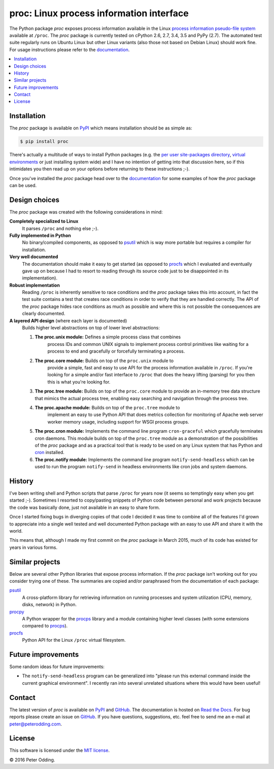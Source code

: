proc: Linux process information interface
=========================================

.. image:: https://travis-ci.org/xolox/python-proc.svg?branch=master
   :target: https://travis-ci.org/xolox/python-proc

.. image:: https://coveralls.io/repos/xolox/python-proc/badge.svg?branch=master
   :target: https://coveralls.io/r/xolox/python-proc?branch=master

The Python package `proc` exposes process information available in the Linux
`process information pseudo-file system`_ available at ``/proc``. The `proc`
package is currently tested on cPython 2.6, 2.7, 3.4, 3.5 and PyPy (2.7). The
automated test suite regularly runs on Ubuntu Linux but other Linux variants
(also those not based on Debian Linux) should work fine. For usage instructions
please refer to the documentation_.

.. contents::
   :local:

Installation
------------

The `proc` package is available on PyPI_ which means installation should be as
simple as:

.. code-block:: sh

   $ pip install proc

There's actually a multitude of ways to install Python packages (e.g. the `per
user site-packages directory`_, `virtual environments`_ or just installing
system wide) and I have no intention of getting into that discussion here, so
if this intimidates you then read up on your options before returning to these
instructions ;-).

Once you've installed the `proc` package head over to the documentation_ for
some examples of how the `proc` package can be used.

Design choices
--------------

The `proc` package was created with the following considerations in mind:

**Completely specialized to Linux**
 It parses ``/proc`` and nothing else ;-).

**Fully implemented in Python**
 No binary/compiled components, as opposed to psutil_ which is way more
 portable but requires a compiler for installation.

**Very well documented**
 The documentation should make it easy to get started (as opposed to procfs_
 which I evaluated and eventually gave up on because I had to resort to reading
 through its source code just to be disappointed in its implementation).

**Robust implementation**
 Reading ``/proc`` is inherently sensitive to race conditions and the `proc`
 package takes this into account, in fact the test suite contains a test that
 creates race conditions in order to verify that they are handled correctly.
 The API of the `proc` package hides race conditions as much as possible and
 where this is not possible the consequences are clearly documented.

**A layered API design** (where each layer is documented)
 Builds higher level abstractions on top of lower level abstractions:

 1. **The proc.unix module:** Defines a simple process class that combines
     process IDs and common UNIX signals to implement process control
     primitives like waiting for a process to end and gracefully
     or forcefully terminating a process.

 2. **The proc.core module:** Builds on top of the ``proc.unix`` module to
     provide a simple, fast and easy to use API for the process information
     available in ``/proc``. If you're looking for a simple and/or fast
     interface to ``/proc`` that does the heavy lifting (parsing) for you then
     this is what you're looking for.

 3. **The proc.tree module:** Builds on top of the ``proc.core`` module to
    provide an in-memory tree data structure that mimics the actual process
    tree, enabling easy searching and navigation through the process tree.

 4. **The proc.apache module:** Builds on top of the ``proc.tree`` module to
     implement an easy to use Python API that does metrics collection for
     monitoring of Apache web server worker memory usage, including support for
     WSGI process groups.

 5. **The proc.cron module:** Implements the command line program
    ``cron-graceful`` which gracefully terminates cron daemons. This module
    builds on top of the ``proc.tree`` module as a demonstration of the
    possibilities of the `proc` package and as a practical tool that is ready
    to be used on any Linux system that has Python and cron_ installed.

 6. **The proc.notify module:** Implements the command line program
    ``notify-send-headless`` which can be used to run the program
    ``notify-send`` in headless environments like cron jobs and system daemons.

History
-------

I've been writing shell and Python scripts that parse ``/proc`` for years now
(it seems so temptingly easy when you get started ;-). Sometimes I resorted to
copy/pasting snippets of Python code between personal and work projects because
the code was basically done, just not available in an easy to share form.

Once I started fixing bugs in diverging copies of that code I decided it was
time to combine all of the features I'd grown to appreciate into a single well
tested and well documented Python package with an easy to use API and share it
with the world.

This means that, although I made my first commit on the `proc` package in March
2015, much of its code has existed for years in various forms.

Similar projects
----------------

Below are several other Python libraries that expose process information. If
the `proc` package isn't working out for you consider trying one of these. The
summaries are copied and/or paraphrased from the documentation of each
package:

psutil_
  A cross-platform library for retrieving information on running processes and
  system utilization (CPU, memory, disks, network) in Python.

procpy_
  A Python wrapper for the procps_ library and a module containing higher level
  classes (with some extensions compared to procps_).

procfs_
  Python API for the Linux ``/proc`` virtual filesystem.

Future improvements
-------------------

Some random ideas for future improvements:

- The ``notify-send-headless`` program can be generalized into "please run this
  external command inside the current graphical environment". I recently ran
  into several unrelated situations where this would have been useful!

Contact
-------

The latest version of `proc` is available on PyPI_ and GitHub_. The
documentation is hosted on `Read the Docs`_. For bug reports please create an
issue on GitHub_. If you have questions, suggestions, etc. feel free to send me
an e-mail at `peter@peterodding.com`_.

License
-------

This software is licensed under the `MIT license`_.

© 2016 Peter Odding.

.. External references:
.. _cron: http://en.wikipedia.org/wiki/Cron
.. _documentation: https://proc.readthedocs.org
.. _GitHub: https://github.com/xolox/python-proc
.. _MIT license: http://en.wikipedia.org/wiki/MIT_License
.. _per user site-packages directory: https://www.python.org/dev/peps/pep-0370/
.. _peter@peterodding.com: peter@peterodding.com
.. _process information pseudo-file system: http://linux.die.net/man/5/proc
.. _procfs: https://pypi.python.org/pypi/procfs
.. _procps: http://procps.sourceforge.net/
.. _procpy: http://code.google.com/p/procpy/
.. _psutil: https://pypi.python.org/pypi/psutil/
.. _PyPI: https://pypi.python.org/pypi/proc
.. _Read the Docs: https://proc.readthedocs.org
.. _virtual environments: http://docs.python-guide.org/en/latest/dev/virtualenvs/
